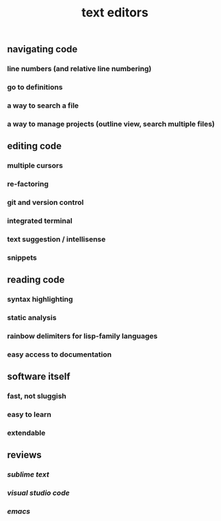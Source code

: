 #+TITLE: text editors

** navigating code
*** line numbers (and relative line numbering)
*** go to definitions
*** a way to search a file
*** a way to manage projects (outline view, search multiple files)
** editing code
*** multiple cursors
*** re-factoring
*** git and version control
*** integrated terminal
*** text suggestion / intellisense
*** snippets
** reading code
*** syntax highlighting
*** static analysis
*** rainbow delimiters for lisp-family languages
*** easy access to documentation
** software itself
*** fast, not sluggish
*** easy to learn
*** extendable
** reviews
*** [[sublime text]]
*** [[visual studio code]]
*** [[emacs]]
